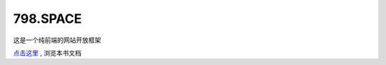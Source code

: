 798.SPACE
=======================

这是一个纯前端的网站开放框架

`点击这里 <http://docs.798.space/>`_ , 浏览本书文档


    

